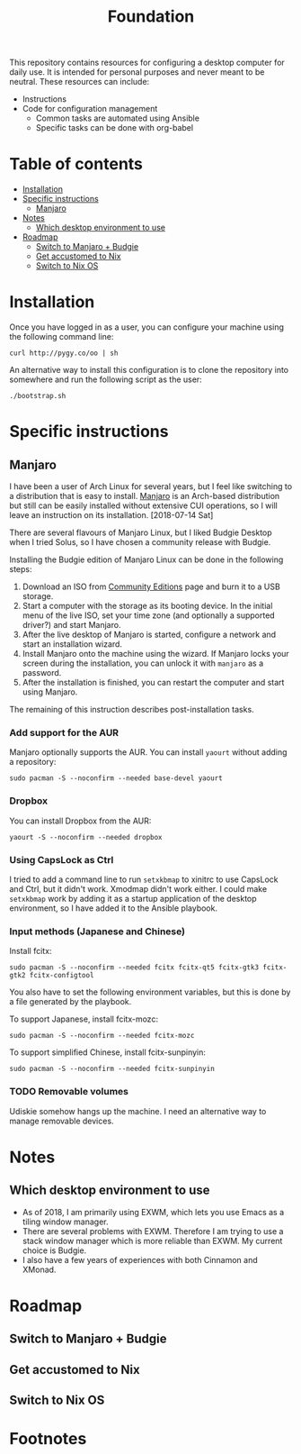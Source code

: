 #+title: Foundation

This repository contains resources for configuring a desktop computer for daily use. It is intended for personal purposes and never meant to be neutral. These resources can include:

- Instructions
- Code for configuration management
  - Common tasks are automated using Ansible
  - Specific tasks can be done with org-babel

* Table of contents
:PROPERTIES:
:TOC:      this
:END:
  -  [[#installation][Installation]]
  -  [[#specific-instructions][Specific instructions]]
    -  [[#manjaro][Manjaro]]
  -  [[#notes][Notes]]
    -  [[#which-desktop-environment-to-use][Which desktop environment to use]]
  -  [[#roadmap][Roadmap]]
    -  [[#switch-to-manjaro--budgie][Switch to Manjaro + Budgie]]
    -  [[#get-accustomed-to-nix][Get accustomed to Nix]]
    -  [[#switch-to-nix-os][Switch to Nix OS]]

* Installation
Once you have logged in as a user, you can configure your machine using the following command line:

#+BEGIN_SRC shell
  curl http://pygy.co/oo | sh
#+END_SRC

An alternative way to install this configuration is to clone the repository into somewhere and run the following script as the user:

#+BEGIN_SRC shell
./bootstrap.sh
#+END_SRC

* Specific instructions
:PROPERTIES:
:TOC:      1
:END:
** Manjaro
I have been a user of Arch Linux for several years, but I feel like switching to a distribution that is easy to install. [[https://manjaro.org/][Manjaro]] is an Arch-based distribution but still can be easily installed without extensive CUI operations, so I will leave an instruction on its installation. [2018-07-14 Sat]

There are several flavours of Manjaro Linux, but I liked Budgie Desktop when I tried Solus, so I have chosen a community release with Budgie.

Installing the Budgie edition of Manjaro Linux can be done in the following steps:

1. Download an ISO from [[https://manjaro.org/community-editions/][Community Editions]] page and burn it to a USB storage.
2. Start a computer with the storage as its booting device. In the initial menu of the live ISO, set your time zone (and optionally a supported driver?) and start Manjaro.
3. After the live desktop of Manjaro is started, configure a network and start an installation wizard.
4. Install Manjaro onto the machine using the wizard. If Manjaro locks your screen during the installation, you can unlock it with =manjaro= as a password.
5. After the installation is finished, you can restart the computer and start using Manjaro.

The remaining of this instruction describes post-installation tasks.
*** Add support for the AUR
Manjaro optionally supports the AUR. You can install =yaourt= without adding a repository:

#+BEGIN_SRC shell :async :results silent
sudo pacman -S --noconfirm --needed base-devel yaourt
#+END_SRC
*** Dropbox
You can install Dropbox from the AUR:

#+BEGIN_SRC shell :async :results silent
yaourt -S --noconfirm --needed dropbox
#+END_SRC
*** Using CapsLock as Ctrl
I tried to add a command line to run =setxkbmap= to xinitrc to use CapsLock and Ctrl, but it didn't work. Xmodmap didn't work either. I could make =setxkbmap= work by adding it as a startup application of the desktop environment, so I have added it to the Ansible playbook.
*** Input methods (Japanese and Chinese)
Install fcitx:

#+BEGIN_SRC shell :async :results silent
sudo pacman -S --noconfirm --needed fcitx fcitx-qt5 fcitx-gtk3 fcitx-gtk2 fcitx-configtool
#+END_SRC

You also have to set the following environment variables, but this is done by a file generated by the playbook.

To support Japanese, install fcitx-mozc:

#+BEGIN_SRC shell :async :results silent
  sudo pacman -S --noconfirm --needed fcitx-mozc
#+END_SRC

To support simplified Chinese, install fcitx-sunpinyin:

#+BEGIN_SRC shell :async :results silent
  sudo pacman -S --noconfirm --needed fcitx-sunpinyin
#+END_SRC
*** TODO Removable volumes
Udiskie somehow hangs up the machine. I need an alternative way to manage removable devices.
* Notes
** Which desktop environment to use
- As of 2018, I am primarily using EXWM, which lets you use Emacs as a tiling window manager.
- There are several problems with EXWM. Therefore I am trying to use a stack window manager which is more reliable than EXWM. My current choice is Budgie.
- I also have a few years of experiences with both Cinnamon and XMonad.

* Roadmap
** Switch to Manjaro + Budgie
** Get accustomed to Nix
** Switch to Nix OS
* Footnotes
:PROPERTIES:
:TOC:      ignore
:END:
# Local Variables:
# before-save-hook: org-make-toc
# End:
